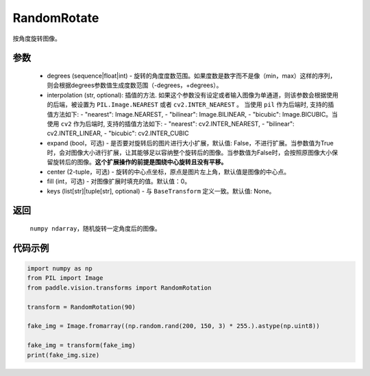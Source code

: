 .. _cn_api_vision_transforms_RandomRotation:

RandomRotate
-------------------------------

.. py:class:: paddle.vision.transforms.RandomRotation(degrees, resample=False, expand=False, center=None, fill=0, keys=None)

按角度旋转图像。

参数
:::::::::

    - degrees (sequence|float|int) - 旋转的角度度数范围。如果度数是数字而不是像（min，max）这样的序列，则会根据degrees参数值生成度数范围（-degrees，+degrees）。
    - interpolation (str, optional): 插值的方法. 如果这个参数没有设定或者输入图像为单通道，则该参数会根据使用的后端，被设置为 ``PIL.Image.NEAREST`` 或者 ``cv2.INTER_NEAREST`` 。 当使用 ``pil`` 作为后端时, 支持的插值方法如下: - "nearest": Image.NEAREST, - "bilinear": Image.BILINEAR, - "bicubic": Image.BICUBIC。当使用 ``cv2`` 作为后端时, 支持的插值方法如下: - "nearest": cv2.INTER_NEAREST, - "bilinear": cv2.INTER_LINEAR, - "bicubic": cv2.INTER_CUBIC
    - expand (bool，可选) - 是否要对旋转后的图片进行大小扩展，默认值: False，不进行扩展。当参数值为True时，会对图像大小进行扩展，让其能够足以容纳整个旋转后的图像。当参数值为False时，会按照原图像大小保留旋转后的图像。**这个扩展操作的前提是围绕中心旋转且没有平移。**
    - center (2-tuple，可选) - 旋转的中心点坐标，原点是图片左上角，默认值是图像的中心点。
    - fill (int，可选) - 对图像扩展时填充的值。默认值：0。
    - keys (list[str]|tuple[str], optional) - 与 ``BaseTransform`` 定义一致。默认值: None。
    
返回
:::::::::

    ``numpy ndarray``，随机旋转一定角度后的图像。

代码示例
:::::::::
    
.. code-block:: python
    
    import numpy as np
    from PIL import Image
    from paddle.vision.transforms import RandomRotation

    transform = RandomRotation(90)

    fake_img = Image.fromarray((np.random.rand(200, 150, 3) * 255.).astype(np.uint8))

    fake_img = transform(fake_img)
    print(fake_img.size)
    